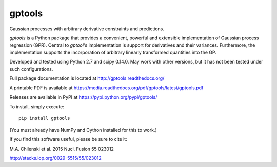 gptools
=======

Gaussian processes with arbitrary derivative constraints and predictions.

`gptools` is a Python package that provides a convenient, powerful and extensible implementation of Gaussian process regression (GPR). Central to `gptool`'s implementation is support for derivatives and their variances. Furthermore, the implementation supports the incorporation of arbitrary linearly transformed quantities into the GP.

Developed and tested using Python 2.7 and scipy 0.14.0. May work with other versions, but it has not been tested under such configurations.

Full package documentation is located at http://gptools.readthedocs.org/

A printable PDF is available at https://media.readthedocs.org/pdf/gptools/latest/gptools.pdf

Releases are available in PyPI at https://pypi.python.org/pypi/gptools/

To install, simply execute::

    pip install gptools

(You must already have NumPy and Cython installed for this to work.)

If you find this software useful, please be sure to cite it:

M.A. Chilenski et al. 2015 Nucl. Fusion 55 023012

http://stacks.iop.org/0029-5515/55/023012

